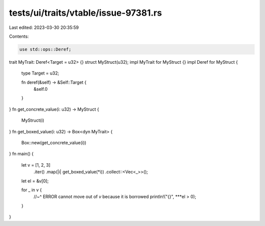 tests/ui/traits/vtable/issue-97381.rs
=====================================

Last edited: 2023-03-30 20:35:59

Contents:

.. code-block:: rs

    use std::ops::Deref;
trait MyTrait: Deref<Target = u32> {}
struct MyStruct(u32);
impl MyTrait for MyStruct {}
impl Deref for MyStruct {
    type Target = u32;

    fn deref(&self) -> &Self::Target {
        &self.0
    }
}
fn get_concrete_value(i: u32) -> MyStruct {
    MyStruct(i)
}
fn get_boxed_value(i: u32) -> Box<dyn MyTrait> {
    Box::new(get_concrete_value(i))
}
fn main() {
    let v = [1, 2, 3]
        .iter()
        .map(|i| get_boxed_value(*i))
        .collect::<Vec<_>>();

    let el = &v[0];

    for _ in v {
        //~^ ERROR cannot move out of `v` because it is borrowed
        println!("{}", ***el > 0);
    }
}


